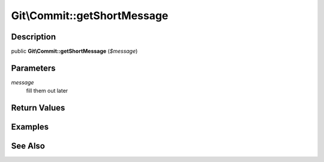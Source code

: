.. index::
   single: getShortMessage (Git\Commit method)


Git\\Commit::getShortMessage
===========================================================

Description
***********************************************************

public **Git\\Commit::getShortMessage** (*$message*)


Parameters
***********************************************************

*message*
  fill them out later


Return Values
***********************************************************

Examples
***********************************************************

See Also
***********************************************************